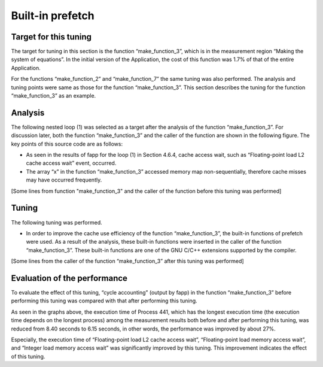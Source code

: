 
.. _4p6:

Built-in prefetch
-----------------

.. _target-for-this-tuning-5:

Target for this tuning
~~~~~~~~~~~~~~~~~~~~~~

The target for tuning in this section is the function “make_function_3”,
which is in the measurement region “Making the system of equations”. In
the initial version of the Application, the cost of this function was
1.7% of that of the entire Application.

For the functions “make_function_2” and “make_function_7” the same
tuning was also performed. The analysis and tuning points were same as
those for the function “make_function_3”. This section describes the
tuning for the function “make_function_3” as an example.

.. _analysis-5:

Analysis
~~~~~~~~

The following nested loop (1) was selected as a target after the
analysis of the function “make_function_3”. For discussion later, both
the function “make_function_3” and the caller of the function are shown
in the following figure. The key points of this source code are as
follows:

-  As seen in the results of fapp for the loop (1) in Section 4.6.4,
   cache access wait, such as “Floating-point load L2 cache access wait”
   event, occurred.

-  The array “x” in the function “make_function_3” accessed memory map
   non-sequentially, therefore cache misses may have occurred
   frequently.

[Some lines from function "make_function_3" and the caller of the
function before this tuning was performed]

|image15|

.. _tuning-5:

Tuning
~~~~~~


The following tuning was performed.

-  In order to improve the cache use efficiency of the function
   “make_function_3”, the built-in functions of prefetch were used. As a
   result of the analysis, these built-in functions were inserted in the
   caller of the function “make_function_3”. These built-in functions
   are one of the GNU C/C++ extensions supported by the compiler.

[Some lines from the caller of the function “make_function_3” after this
tuning was performed]

|image16|

|image17|

.. _evaluation-of-the-performance-6:

Evaluation of the performance
~~~~~~~~~~~~~~~~~~~~~~~~~~~~~

To evaluate the effect of this tuning, “cycle accounting” (output by
fapp) in the function “make_function_3” before performing this tuning
was compared with that after performing this tuning.

|image18|

As seen in the graphs above, the execution time of Process 441, which
has the longest execution time (the execution time depends on the
longest process) among the measurement results both before and after
performing this tuning, was reduced from 8.40 seconds to 6.15 seconds,
in other words, the performance was improved by about 27%.

Especially, the execution time of “Floating-point load L2 cache access
wait”, “Floating-point load memory access wait”, and “Integer load memory
access wait” was significantly improved by this tuning. This improvement 
indicates the effect of this tuning.


.. |image15| image:: ../media/image15.png
   :scale: 25%
   
.. |image16| image:: ../media/image16.png
   :scale: 25%

.. |image17| image:: ../media/image17.png
   :scale: 25%

.. |image18| image:: ../media/image18.png
   :scale: 18%


   